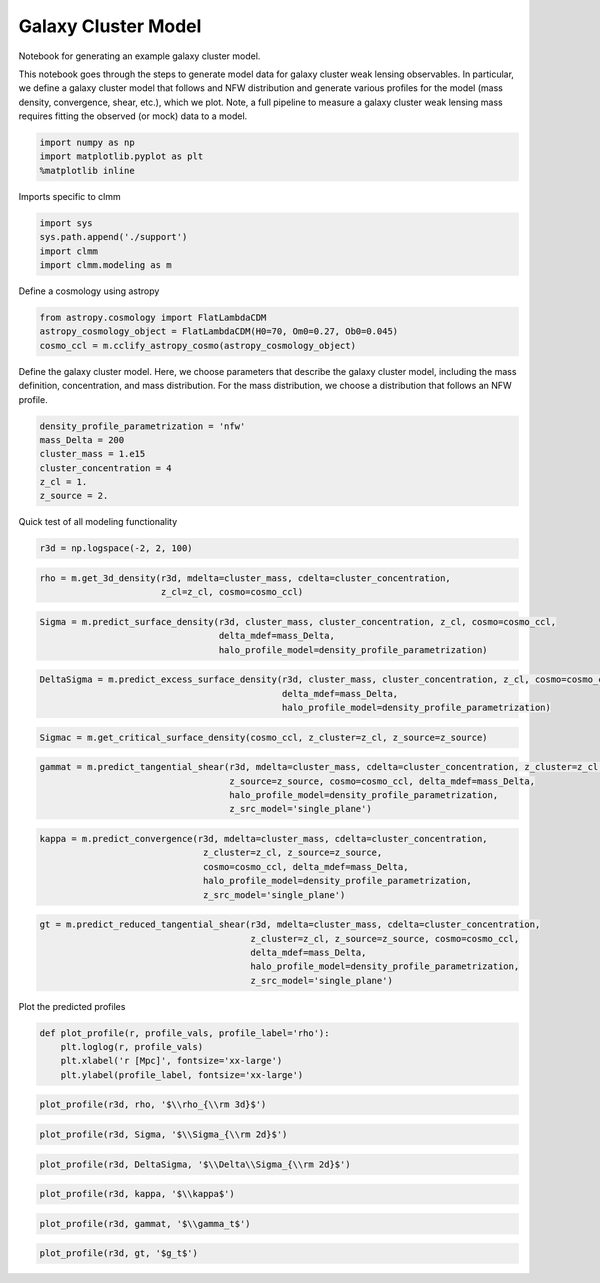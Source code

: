 ********************
Galaxy Cluster Model
********************

Notebook for generating an example galaxy cluster model.


This notebook goes through the steps to generate model data for galaxy
cluster weak lensing observables. In particular, we define a galaxy
cluster model that follows and NFW distribution and generate various
profiles for the model (mass density, convergence, shear, etc.), which
we plot. Note, a full pipeline to measure a galaxy cluster weak lensing
mass requires fitting the observed (or mock) data to a model.

.. code:: 

    import numpy as np
    import matplotlib.pyplot as plt
    %matplotlib inline

Imports specific to clmm

.. code:: 

    import sys
    sys.path.append('./support')
    import clmm
    import clmm.modeling as m

Define a cosmology using astropy

.. code:: 

    from astropy.cosmology import FlatLambdaCDM
    astropy_cosmology_object = FlatLambdaCDM(H0=70, Om0=0.27, Ob0=0.045)
    cosmo_ccl = m.cclify_astropy_cosmo(astropy_cosmology_object)

Define the galaxy cluster model. Here, we choose parameters that
describe the galaxy cluster model, including the mass definition,
concentration, and mass distribution. For the mass distribution, we
choose a distribution that follows an NFW profile.

.. code:: 

    density_profile_parametrization = 'nfw'
    mass_Delta = 200
    cluster_mass = 1.e15
    cluster_concentration = 4
    z_cl = 1.
    z_source = 2.

Quick test of all modeling functionality

.. code:: 

    r3d = np.logspace(-2, 2, 100)

.. code:: 

    rho = m.get_3d_density(r3d, mdelta=cluster_mass, cdelta=cluster_concentration, 
                           z_cl=z_cl, cosmo=cosmo_ccl)

.. code:: 

    Sigma = m.predict_surface_density(r3d, cluster_mass, cluster_concentration, z_cl, cosmo=cosmo_ccl, 
                                      delta_mdef=mass_Delta, 
                                      halo_profile_model=density_profile_parametrization)

.. code:: 

    DeltaSigma = m.predict_excess_surface_density(r3d, cluster_mass, cluster_concentration, z_cl, cosmo=cosmo_ccl, 
                                                  delta_mdef=mass_Delta, 
                                                  halo_profile_model=density_profile_parametrization)

.. code:: 

    Sigmac = m.get_critical_surface_density(cosmo_ccl, z_cluster=z_cl, z_source=z_source)

.. code:: 

    gammat = m.predict_tangential_shear(r3d, mdelta=cluster_mass, cdelta=cluster_concentration, z_cluster=z_cl, 
                                        z_source=z_source, cosmo=cosmo_ccl, delta_mdef=mass_Delta, 
                                        halo_profile_model=density_profile_parametrization, 
                                        z_src_model='single_plane')

.. code:: 

    kappa = m.predict_convergence(r3d, mdelta=cluster_mass, cdelta=cluster_concentration, 
                                   z_cluster=z_cl, z_source=z_source,
                                   cosmo=cosmo_ccl, delta_mdef=mass_Delta, 
                                   halo_profile_model=density_profile_parametrization, 
                                   z_src_model='single_plane')

.. code:: 

    gt = m.predict_reduced_tangential_shear(r3d, mdelta=cluster_mass, cdelta=cluster_concentration, 
                                            z_cluster=z_cl, z_source=z_source, cosmo=cosmo_ccl, 
                                            delta_mdef=mass_Delta, 
                                            halo_profile_model=density_profile_parametrization, 
                                            z_src_model='single_plane')
            

Plot the predicted profiles

.. code:: 

    def plot_profile(r, profile_vals, profile_label='rho'):
        plt.loglog(r, profile_vals)
        plt.xlabel('r [Mpc]', fontsize='xx-large')
        plt.ylabel(profile_label, fontsize='xx-large')

.. code:: 

    plot_profile(r3d, rho, '$\\rho_{\\rm 3d}$')

.. code:: 

    plot_profile(r3d, Sigma, '$\\Sigma_{\\rm 2d}$')

.. code:: 

    plot_profile(r3d, DeltaSigma, '$\\Delta\\Sigma_{\\rm 2d}$')

.. code:: 

    plot_profile(r3d, kappa, '$\\kappa$')

.. code:: 

    plot_profile(r3d, gammat, '$\\gamma_t$')

.. code:: 

    plot_profile(r3d, gt, '$g_t$')
